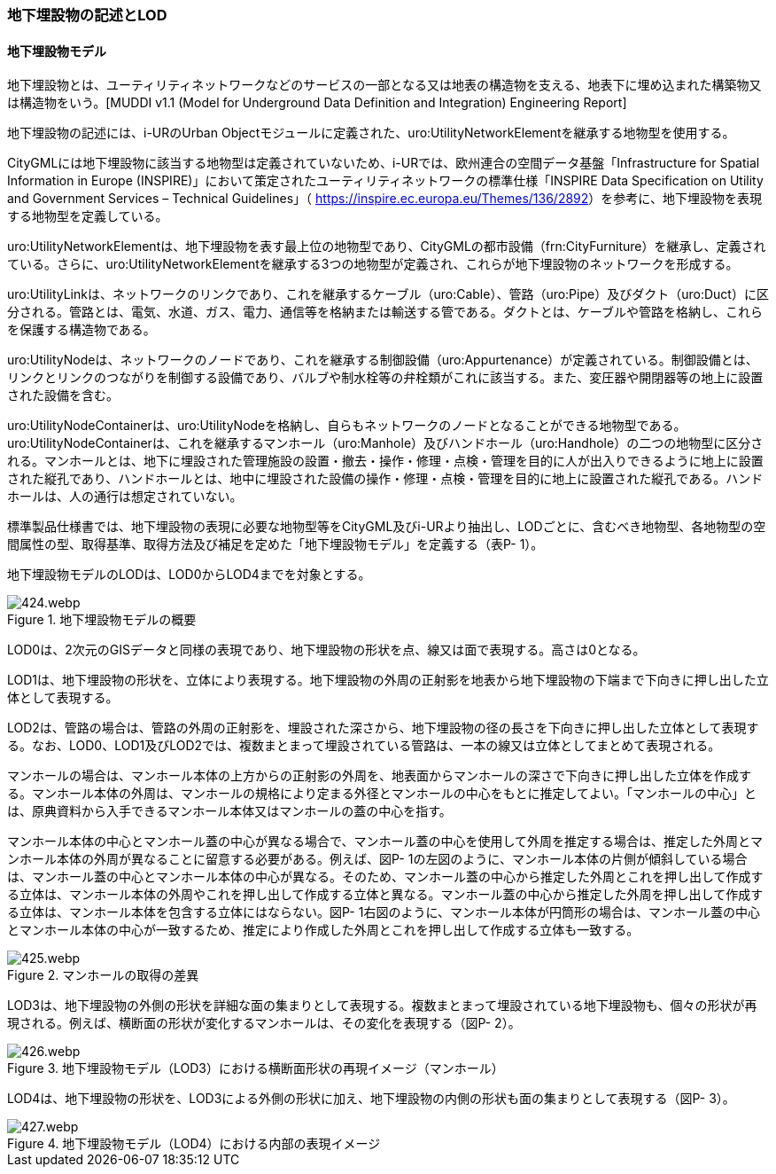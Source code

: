 [[tocP_02]]
=== 地下埋設物の記述とLOD


==== 地下埋設物モデル

地下埋設物とは、ユーティリティネットワークなどのサービスの一部となる又は地表の構造物を支える、地表下に埋め込まれた構築物又は構造物をいう。[MUDDI v1.1 (Model for Underground Data Definition and Integration) Engineering Report]

地下埋設物の記述には、i-URのUrban Objectモジュールに定義された、uro:UtilityNetworkElementを継承する地物型を使用する。

CityGMLには地下埋設物に該当する地物型は定義されていないため、i-URでは、欧州連合の空間データ基盤「Infrastructure for Spatial Information in Europe (INSPIRE)」において策定されたユーティリティネットワークの標準仕様「INSPIRE Data Specification on Utility and Government Services – Technical Guidelines」（ https://inspire.ec.europa.eu/Themes/136/2892[]）を参考に、地下埋設物を表現する地物型を定義している。

uro:UtilityNetworkElementは、地下埋設物を表す最上位の地物型であり、CityGMLの都市設備（frn:CityFurniture）を継承し、定義されている。さらに、uro:UtilityNetworkElementを継承する3つの地物型が定義され、これらが地下埋設物のネットワークを形成する。

uro:UtilityLinkは、ネットワークのリンクであり、これを継承するケーブル（uro:Cable）、管路（uro:Pipe）及びダクト（uro:Duct）に区分される。管路とは、電気、水道、ガス、電力、通信等を格納または輸送する管である。ダクトとは、ケーブルや管路を格納し、これらを保護する構造物である。

uro:UtilityNodeは、ネットワークのノードであり、これを継承する制御設備（uro:Appurtenance）が定義されている。制御設備とは、リンクとリンクのつながりを制御する設備であり、バルブや制水栓等の弁栓類がこれに該当する。また、変圧器や開閉器等の地上に設置された設備を含む。

uro:UtilityNodeContainerは、uro:UtilityNodeを格納し、自らもネットワークのノードとなることができる地物型である。uro:UtilityNodeContainerは、これを継承するマンホール（uro:Manhole）及びハンドホール（uro:Handhole）の二つの地物型に区分される。マンホールとは、地下に埋設された管理施設の設置・撤去・操作・修理・点検・管理を目的に人が出入りできるように地上に設置された縦孔であり、ハンドホールとは、地中に埋設された設備の操作・修理・点検・管理を目的に地上に設置された縦孔である。ハンドホールは、人の通行は想定されていない。

標準製品仕様書では、地下埋設物の表現に必要な地物型等をCityGML及びi-URより抽出し、LODごとに、含むべき地物型、各地物型の空間属性の型、取得基準、取得方法及び補足を定めた「地下埋設物モデル」を定義する（表P- 1）。

地下埋設物モデルのLODは、LOD0からLOD4までを対象とする。

.地下埋設物モデルの概要
image::images/424.webp.png[]

LOD0は、2次元のGISデータと同様の表現であり、地下埋設物の形状を点、線又は面で表現する。高さは0となる。

LOD1は、地下埋設物の形状を、立体により表現する。地下埋設物の外周の正射影を地表から地下埋設物の下端まで下向きに押し出した立体として表現する。

LOD2は、管路の場合は、管路の外周の正射影を、埋設された深さから、地下埋設物の径の長さを下向きに押し出した立体として表現する。なお、LOD0、LOD1及びLOD2では、複数まとまって埋設されている管路は、一本の線又は立体としてまとめて表現される。

マンホールの場合は、マンホール本体の上方からの正射影の外周を、地表面からマンホールの深さで下向きに押し出した立体を作成する。マンホール本体の外周は、マンホールの規格により定まる外径とマンホールの中心をもとに推定してよい。「マンホールの中心」とは、原典資料から入手できるマンホール本体又はマンホールの蓋の中心を指す。

マンホール本体の中心とマンホール蓋の中心が異なる場合で、マンホール蓋の中心を使用して外周を推定する場合は、推定した外周とマンホール本体の外周が異なることに留意する必要がある。例えば、図P- 1の左図のように、マンホール本体の片側が傾斜している場合は、マンホール蓋の中心とマンホール本体の中心が異なる。そのため、マンホール蓋の中心から推定した外周とこれを押し出して作成する立体は、マンホール本体の外周やこれを押し出して作成する立体と異なる。マンホール蓋の中心から推定した外周を押し出して作成する立体は、マンホール本体を包含する立体にはならない。図P- 1右図のように、マンホール本体が円筒形の場合は、マンホール蓋の中心とマンホール本体の中心が一致するため、推定により作成した外周とこれを押し出して作成する立体も一致する。


.マンホールの取得の差異
image::images/425.webp.png[]

LOD3は、地下埋設物の外側の形状を詳細な面の集まりとして表現する。複数まとまって埋設されている地下埋設物も、個々の形状が再現される。例えば、横断面の形状が変化するマンホールは、その変化を表現する（図P- 2）。


.地下埋設物モデル（LOD3）における横断面形状の再現イメージ（マンホール）
image::images/426.webp.png[]

LOD4は、地下埋設物の形状を、LOD3による外側の形状に加え、地下埋設物の内側の形状も面の集まりとして表現する（図P- 3）。


.地下埋設物モデル（LOD4）における内部の表現イメージ
image::images/427.webp.png[]

